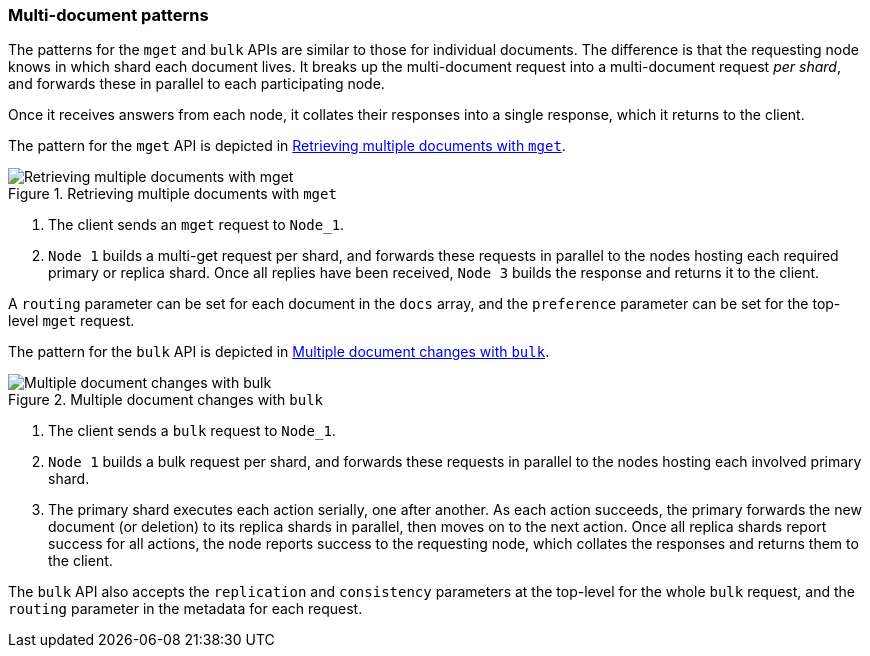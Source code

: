 [[distrib-multi-doc]]
=== Multi-document patterns

The patterns for the `mget` and `bulk` APIs are similar to those for
individual documents. The difference is that the requesting node knows in
which shard each document lives. It breaks up the multi-document request into
a multi-document request _per shard_, and forwards these in parallel to each
participating node.

Once it receives answers from each node, it collates their responses
into a single response, which it returns to the client.

The pattern for the `mget` API is depicted in <<img-distrib-mget>>.

[[img-distrib-mget]]
.Retrieving multiple documents with `mget`
image::images/distrib_mget.svg["Retrieving multiple documents with mget"]

1. The client sends an `mget` request to `Node_1`.

2. `Node 1` builds a multi-get request per shard, and forwards these
   requests in parallel to the nodes hosting each required primary or replica
   shard. Once all replies have been received, `Node 3` builds the response
   and returns it to the client.

A `routing` parameter can be set for each document in the `docs` array,
and the `preference` parameter can be set for the top-level `mget`
request.

The pattern for the `bulk` API is depicted in <<img-distrib-bulk>>.

[[img-distrib-bulk]]
.Multiple document changes with `bulk`
image::images/distrib_bulk.svg["Multiple document changes with bulk"]

1. The client sends a `bulk` request to `Node_1`.

2. `Node 1` builds a bulk request per shard, and forwards these requests in
    parallel to the nodes hosting each involved primary shard.

3. The primary shard executes each action serially, one after another. As each
   action succeeds, the primary forwards the new document (or deletion) to its
   replica shards in parallel, then moves on to the next action. Once all
   replica shards report success for all actions, the node reports success to
   the requesting node, which collates the responses and returns them to the
   client.

The `bulk` API also accepts the `replication` and `consistency` parameters
at the top-level for the whole `bulk` request, and the `routing` parameter
in the metadata for each request.



